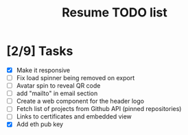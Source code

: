 #+TITLE: Resume TODO list

* [2/9] Tasks
  - [X] Make it responsive
  - [ ] Fix load spinner being removed on export
  - [ ] Avatar spin to reveal QR code
  - [ ] add "mailto" in email section
  - [ ] Create a web component for the header logo
  - [ ] Fetch list of projects from Github API (pinned repositories)
  - [ ] Links to certificates and embedded view
  - [X] Add eth pub key
